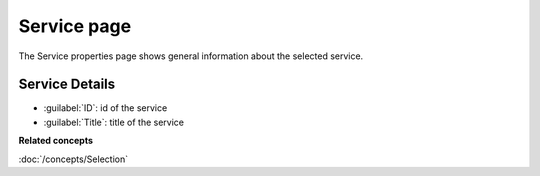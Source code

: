 Service page
############

The Service properties page shows general information about the selected service.

.. figure:: /images/service_page/ServicePage.png
   :align: center
   :alt:

Service Details
===============

-  :guilabel:`ID`: id of the service
-  :guilabel:`Title`: title of the service

**Related concepts**

:doc:`/concepts/Selection`
